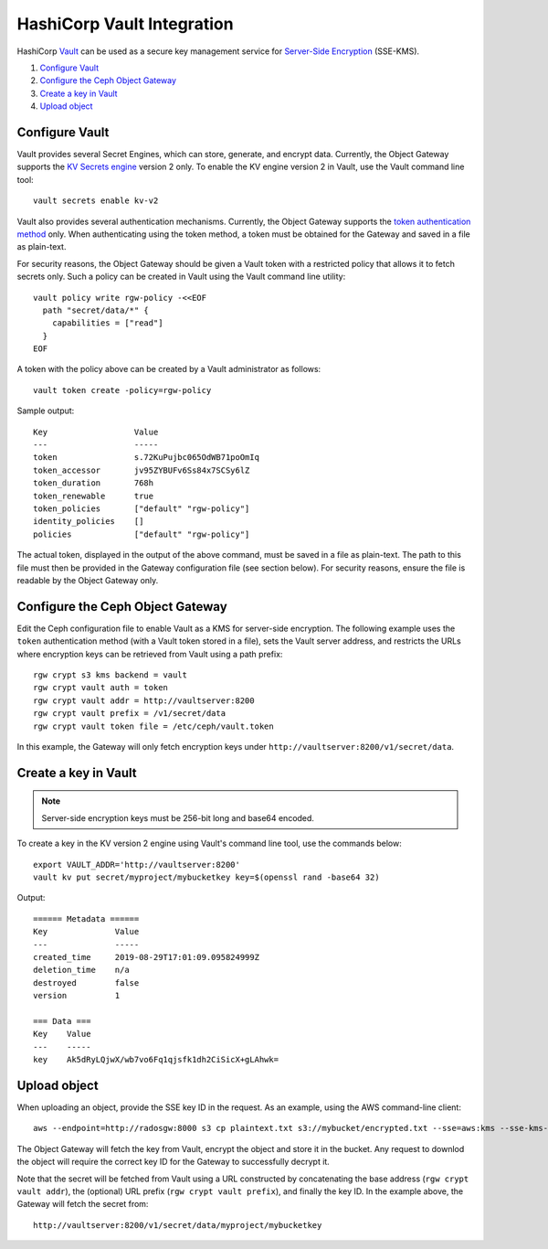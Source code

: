 ===========================
HashiCorp Vault Integration
===========================

HashiCorp `Vault`_ can be used as a secure key management service for
`Server-Side Encryption`_ (SSE-KMS).

#. `Configure Vault`_
#. `Configure the Ceph Object Gateway`_
#. `Create a key in Vault`_
#. `Upload object`_

Configure Vault
===============

Vault provides several Secret Engines, which can store, generate, and encrypt
data. Currently, the Object Gateway supports the `KV Secrets engine`_ version 2
only. To enable the KV engine version 2 in Vault, use the Vault command line
tool::

  vault secrets enable kv-v2

Vault also provides several authentication mechanisms. Currently, the Object
Gateway supports the `token authentication method`_ only. When authenticating
using the token method, a token must be obtained for the Gateway and saved in a
file as plain-text.

For security reasons, the Object Gateway should be given a Vault token with a
restricted policy that allows it to fetch secrets only. Such a policy can be
created in Vault using the Vault command line utility::

  vault policy write rgw-policy -<<EOF
    path "secret/data/*" {
      capabilities = ["read"]
    }
  EOF

A token with the policy above can be created by a Vault administrator as
follows::

  vault token create -policy=rgw-policy

Sample output::

  Key                  Value
  ---                  -----
  token                s.72KuPujbc065OdWB71poOmIq
  token_accessor       jv95ZYBUFv6Ss84x7SCSy6lZ
  token_duration       768h
  token_renewable      true
  token_policies       ["default" "rgw-policy"]
  identity_policies    []
  policies             ["default" "rgw-policy"]

The actual token, displayed in the output of the above command, must be saved
in a file as plain-text. The path to this file must then be provided in the
Gateway configuration file (see section below). For security reasons, ensure
the file is readable by the Object Gateway only.

Configure the Ceph Object Gateway
=================================

Edit the Ceph configuration file to enable Vault as a KMS for server-side
encryption. The following example uses the ``token`` authentication method (with
a Vault token stored in a file), sets the Vault server address, and restricts
the URLs where encryption keys can be retrieved from Vault using a path prefix::

   rgw crypt s3 kms backend = vault
   rgw crypt vault auth = token
   rgw crypt vault addr = http://vaultserver:8200
   rgw crypt vault prefix = /v1/secret/data
   rgw crypt vault token file = /etc/ceph/vault.token

In this example, the Gateway will only fetch encryption keys under
``http://vaultserver:8200/v1/secret/data``.

Create a key in Vault
=====================

.. note:: Server-side encryption keys must be 256-bit long and base64 encoded.

To create a key in the KV version 2 engine using Vault's command line tool,
use the commands below::

  export VAULT_ADDR='http://vaultserver:8200'
  vault kv put secret/myproject/mybucketkey key=$(openssl rand -base64 32)

Output::

  ====== Metadata ======
  Key              Value
  ---              -----
  created_time     2019-08-29T17:01:09.095824999Z
  deletion_time    n/a
  destroyed        false
  version          1

  === Data ===
  Key    Value
  ---    -----
  key    Ak5dRyLQjwX/wb7vo6Fq1qjsfk1dh2CiSicX+gLAhwk=

Upload object
=============

When uploading an object, provide the SSE key ID in the request. As an example,
using the AWS command-line client::

  aws --endpoint=http://radosgw:8000 s3 cp plaintext.txt s3://mybucket/encrypted.txt --sse=aws:kms --sse-kms-key-id myproject/mybucketkey

The Object Gateway will fetch the key from Vault, encrypt the object and store
it in the bucket. Any request to downlod the object will require the correct key
ID for the Gateway to successfully decrypt it.

Note that the secret will be fetched from Vault using a URL constructed by
concatenating the base address (``rgw crypt vault addr``), the (optional)
URL prefix (``rgw crypt vault prefix``), and finally the key ID. In the example
above, the Gateway will fetch the secret from::

  http://vaultserver:8200/v1/secret/data/myproject/mybucketkey

.. _Server-Side Encryption: ../encryption
.. _Vault: https://www.vaultproject.io/docs/
.. _token authentication method: https://www.vaultproject.io/docs/auth/token.html
.. _KV Secrets engine: https://www.vaultproject.io/docs/secrets/kv/
